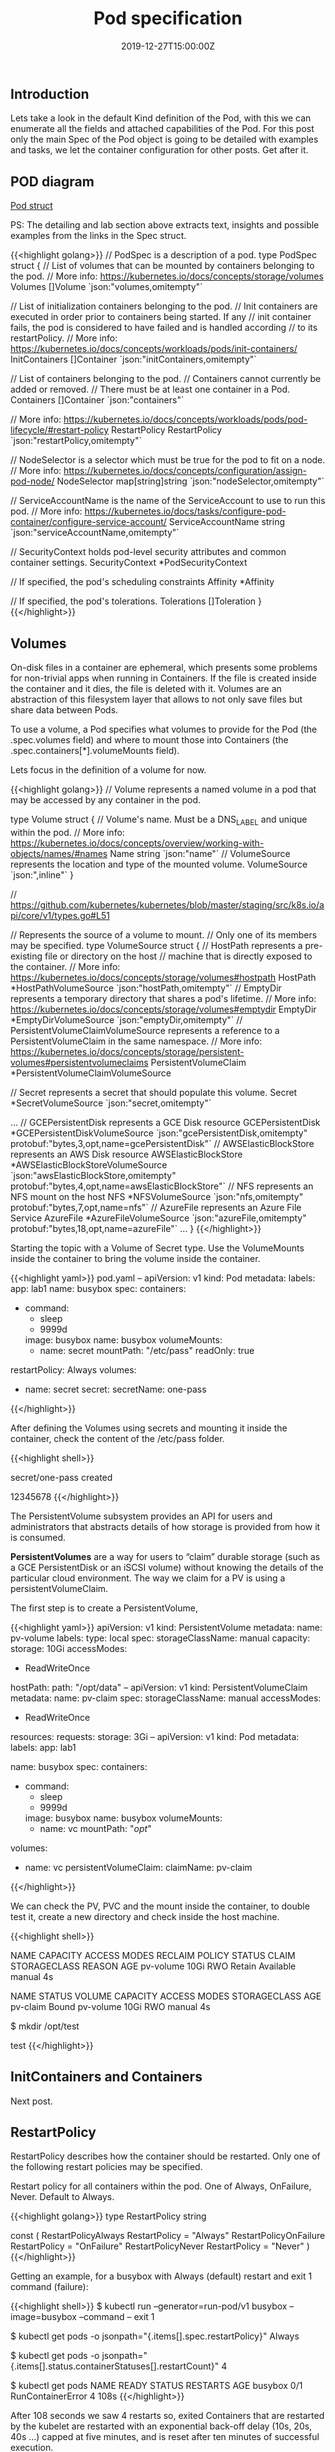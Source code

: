 #+TITLE: Pod specification
#+DATE: 2019-12-27T15:00:00Z

** Introduction

Lets take a look in the default Kind definition of the Pod, with this we can enumerate all the fields and attached capabilities of the
Pod. For this post only the main Spec of the Pod object is going to be detailed with examples and tasks, we let the container configuration
for other posts. Get after it.

** POD diagram

[[file:pod.png]]

[[https://github.com/kubernetes/kubernetes/blob/master/staging/src/k8s.io/api/core/v1/types.go#L3513][Pod struct]]

PS: The detailing and lab section above extracts text, insights and possible examples from the links in the Spec struct.

{{<highlight golang>}}
// PodSpec is a description of a pod.
type PodSpec struct {
	// List of volumes that can be mounted by containers belonging to the pod.
	// More info: https://kubernetes.io/docs/concepts/storage/volumes
	Volumes []Volume `json:"volumes,omitempty"`

	// List of initialization containers belonging to the pod.
	// Init containers are executed in order prior to containers being started. If any
	// init container fails, the pod is considered to have failed and is handled according
	// to its restartPolicy. 
	// More info: https://kubernetes.io/docs/concepts/workloads/pods/init-containers/
	InitContainers []Container `json:"initContainers,omitempty"`

	// List of containers belonging to the pod.
	// Containers cannot currently be added or removed.
	// There must be at least one container in a Pod.
	Containers []Container `json:"containers"`

	// More info: https://kubernetes.io/docs/concepts/workloads/pods/pod-lifecycle/#restart-policy
	RestartPolicy RestartPolicy `json:"restartPolicy,omitempty"`

	// NodeSelector is a selector which must be true for the pod to fit on a node.
	// More info: https://kubernetes.io/docs/concepts/configuration/assign-pod-node/
	NodeSelector map[string]string `json:"nodeSelector,omitempty"`

	// ServiceAccountName is the name of the ServiceAccount to use to run this pod.
	// More info: https://kubernetes.io/docs/tasks/configure-pod-container/configure-service-account/
	ServiceAccountName string `json:"serviceAccountName,omitempty"`

	// SecurityContext holds pod-level security attributes and common container settings.
	SecurityContext *PodSecurityContext

	// If specified, the pod's scheduling constraints
	Affinity *Affinity

	// If specified, the pod's tolerations.
	Tolerations []Toleration
}
{{</highlight>}}

** Volumes

On-disk files in a container are ephemeral, which presents some problems for non-trivial apps when running in Containers.
If the file is created inside the container and it dies, the file is deleted with it. Volumes are an abstraction of this
filesystem layer that allows to not only save files but share data between Pods.

To use a volume, a Pod specifies what volumes to provide for the Pod (the .spec.volumes field) and where to mount those into Containers (the .spec.containers[*].volumeMounts field).

Lets focus in the definition of a volume for now.

{{<highlight golang>}}
// Volume represents a named volume in a pod that may be accessed by any container in the pod.

type Volume struct {
	// Volume's name. Must be a DNS_LABEL and unique within the pod.
	// More info: https://kubernetes.io/docs/concepts/overview/working-with-objects/names/#names
	Name string `json:"name"`
	// VolumeSource represents the location and type of the mounted volume.
	VolumeSource `json:",inline"`
}

// https://github.com/kubernetes/kubernetes/blob/master/staging/src/k8s.io/api/core/v1/types.go#L51

// Represents the source of a volume to mount.
// Only one of its members may be specified.
type VolumeSource struct {
	// HostPath represents a pre-existing file or directory on the host
	// machine that is directly exposed to the container. 
	// More info: https://kubernetes.io/docs/concepts/storage/volumes#hostpath
	HostPath *HostPathVolumeSource `json:"hostPath,omitempty"`
	// EmptyDir represents a temporary directory that shares a pod's lifetime.
	// More info: https://kubernetes.io/docs/concepts/storage/volumes#emptydir
	EmptyDir *EmptyDirVolumeSource `json:"emptyDir,omitempty"`
	// PersistentVolumeClaimVolumeSource represents a reference to a PersistentVolumeClaim in the same namespace.
	// More info: https://kubernetes.io/docs/concepts/storage/persistent-volumes#persistentvolumeclaims
	PersistentVolumeClaim *PersistentVolumeClaimVolumeSource 

	// Secret represents a secret that should populate this volume.
	Secret *SecretVolumeSource `json:"secret,omitempty"`

    ... 
	// GCEPersistentDisk represents a GCE Disk resource
	GCEPersistentDisk *GCEPersistentDiskVolumeSource `json:"gcePersistentDisk,omitempty" protobuf:"bytes,3,opt,name=gcePersistentDisk"`
	// AWSElasticBlockStore represents an AWS Disk resource
	AWSElasticBlockStore *AWSElasticBlockStoreVolumeSource `json:"awsElasticBlockStore,omitempty" protobuf:"bytes,4,opt,name=awsElasticBlockStore"`
	// NFS represents an NFS mount on the host 
	NFS *NFSVolumeSource `json:"nfs,omitempty" protobuf:"bytes,7,opt,name=nfs"`
	// AzureFile represents an Azure File Service
	AzureFile *AzureFileVolumeSource `json:"azureFile,omitempty" protobuf:"bytes,18,opt,name=azureFile"`
    ...
}
{{</highlight>}}

Starting the topic with a Volume of Secret type. Use the VolumeMounts inside the container to bring the volume inside the container.

{{<highlight yaml>}}
pod.yaml
--
apiVersion: v1
kind: Pod
metadata:
  labels:
    app: lab1
  name: busybox
spec:
  containers:
  - command:
    - sleep
    - 9999d
    image: busybox
    name: busybox
    volumeMounts:
    - name: secret
      mountPath: "/etc/pass"
      readOnly: true
  restartPolicy: Always
  volumes:
  - name: secret
    secret:
      secretName: one-pass
{{</highlight>}}

After defining the Volumes using secrets and mounting it inside the container, check the content
of the /etc/pass folder.

{{<highlight shell>}}
# kubectl create secret generic one-pass --from-literal=password=1234 --from-literal=password1=5678
secret/one-pass created

# kubectl create -f pod.yaml

# kubectl exec -it busybox cat /etc/pass/password /etc/pass/password1
12345678
{{</highlight>}}

The PersistentVolume subsystem provides an API for users and administrators that abstracts details of how storage is provided from how it is consumed.

*PersistentVolumes* are a way for users to “claim” durable storage (such as a GCE PersistentDisk or an iSCSI volume) without knowing the details of the particular cloud environment.
The way we claim for a PV is using a persistentVolumeClaim.

The first step is to create a PersistentVolume, 

{{<highlight yaml>}}
apiVersion: v1
kind: PersistentVolume
metadata:
  name: pv-volume
  labels:
    type: local
spec:
  storageClassName: manual
  capacity:
    storage: 10Gi
  accessModes:
    - ReadWriteOnce
  hostPath:
    path: "/opt/data"
--
apiVersion: v1
kind: PersistentVolumeClaim
metadata:
  name: pv-claim
spec:
  storageClassName: manual
  accessModes:
    - ReadWriteOnce
  resources:
    requests:
      storage: 3Gi
--
apiVersion: v1
kind: Pod
metadata:
  labels:
    app: lab1

  name: busybox
spec:
  containers:
  - command:
    - sleep
    - 9999d
    image: busybox
    name: busybox
    volumeMounts:
    - name: vc
      mountPath: "/opt/"
  volumes:
  - name: vc
    persistentVolumeClaim:
      claimName: pv-claim
{{</highlight>}}

We can check the PV, PVC and the mount inside the container, to double test it, create a new directory and check inside the host machine.

{{<highlight shell>}}
# kubectl get pv
NAME        CAPACITY   ACCESS MODES   RECLAIM POLICY   STATUS      CLAIM   STORAGECLASS   REASON   AGE
pv-volume   10Gi       RWO            Retain           Available           manual                  4s

# kubectl get pvc
NAME       STATUS   VOLUME      CAPACITY   ACCESS MODES   STORAGECLASS   AGE
pv-claim   Bound    pv-volume   10Gi       RWO            manual         4s

# kubectl exec -it busybox bash
$ mkdir /opt/test

# docker exec -it kind-control-plane ls /opt/data/
test
{{</highlight>}}

** InitContainers and Containers

Next post.


** RestartPolicy

RestartPolicy describes how the container should be restarted. Only one of the following restart policies may be specified.

Restart policy for all containers within the pod. One of Always, OnFailure, Never. Default to Always.

{{<highlight golang>}}
type RestartPolicy string

const (
	RestartPolicyAlways    RestartPolicy = "Always"
	RestartPolicyOnFailure RestartPolicy = "OnFailure"
	RestartPolicyNever     RestartPolicy = "Never"
)
{{</highlight>}}

Getting an example, for a busybox with Always (default) restart and exit 1 command (failure):

{{<highlight shell>}}
$ kubectl run --generator=run-pod/v1 busybox --image=busybox --command -- exit 1

$ kubectl get pods -o jsonpath="{.items[].spec.restartPolicy}"
Always

$ kubectl get pods -o jsonpath="{.items[].status.containerStatuses[].restartCount}"
4

$ kubectl get pods
NAME      READY   STATUS              RESTARTS   AGE
busybox   0/1     RunContainerError   4          108s
{{</highlight>}}

After 108 seconds we saw 4 restarts so, exited Containers that are restarted by the kubelet are restarted with an exponential back-off delay (10s, 20s, 40s …) 
capped at five minutes, and is reset after ten minutes of successful execution.

Looking for one with restart Never:

{{<highlight shell>}}
$ kubectl run --generator=run-pod/v1 busybox --image=busybox --restart=Never --command -- exit 1

$ kubectl get pods -o jsonpath="{.items[].spec.restartPolicy}"
Never

$ kubectl get pods -o jsonpath="{.items[].status.containerStatuses[].restartCount}"
0

$ kubectl get pods
NAME      READY   STATUS       RESTARTS   AGE
busybox   0/1     StartError   0          104s
{{</highlight>}}

** SecurityContext

There's one curious constraint within this key, that should be used as [[https://kubernetes.io/blog/2016/08/security-best-practices-kubernetes-deployment/][best practice]]

{{<highlight yaml>}}
apiVersion: v1
kind: Pod
metadata:
  labels:
    app: lab1

  name: busybox
spec:
  containers:
  - command:
    - sleep
    - 9999d
    image: busybox
    name: busybox
  securityContext:
    runAsNonRoot: true
{{</highlight>}}

This box runs as root, since we have set the constraint lets take a look in the result:

{{<highlight shell>}}
# kubectl get pods
NAME      READY   STATUS                       RESTARTS   AGE
busybox   0/1     CreateContainerConfigError   0          39m

# Kubelet logs

kind-control-plane pod_workers.go:191] Error syncing pod xxx ("busybox_default(xxx)"), skipping: failed to "StartContainer" \
  for "busybox" with CreateContainerConfigError: "container has runAsNonRoot and image will run as root"
{{</highlight>}}

Inside the Kubelet we find the [[https://github.com/kubernetes/kubernetes/blob/d24fe8a801748953a5c34fd34faa8005c6ad1770/pkg/kubelet/kuberuntime/security_context.go#L80][verifyRunAsNonRoot]], and it returns this message in case of error, the flow for this call is (1.16):

  + kubeGenericRuntimeManager.startContainer
  + kuberuntime_manager.go:SyncPod 
  + pod_workers.go:managePodLoop - kl *Kubelet syncPod callback.

** ServiceAccountName

Processes in containers inside pods can also contact the apiserver. When they do, they are authenticated as a particular Service Account (for example, default).

You can change the service account of the pod like:

{{<highlight shell>}}
$ kubectl create sa new-service

# pod.yaml
#  serviceAccountName: new-service

$ kubectl get pods -o jsonpath="{.items[].spec.serviceAccountName}"
new-service

$ kubectl auth can-i '*' '*' --as=system:serviceaccount:new-service
no

# You need to set the correct RBAC permissions for this serviceaccount.
{{</highlight>}}

** NodeSelector & Affinity

https://kubernetes.io/docs/concepts/configuration/assign-pod-node/

{{<highlight shell>}}
$ kubectl label nodes kind-worker2 app=lab1

# pod.yaml
# nodeSelector:
#  app: lab1

$ kubectl get pods -o wide
NAME      READY   STATUS    RESTARTS   AGE   IP           NODE           NOMINATED NODE   READINESS GATES
busybox   1/1     Running   0          5s    10.244.1.2   kind-worker2   <none>           <none>
{{</highlight>}}

nodeSelector provides a very simple way to constrain pods to nodes with particular labels. The *affinity/anti-affinity* feature, greatly expands the types of constraints you can express. 

In the example we set a worker node with app=lab3 but do a required affinity of app=lab2, as result the Pod will stay Pending until a node has the new label.

{{<highlight shell>}}
$ kubectl label nodes kind-worker app=lab3 --overwrite

# pod.yaml
#  affinity:
#    nodeAffinity:
#      requiredDuringSchedulingIgnoredDuringExecution:
#        nodeSelectorTerms:
#        - matchExpressions:
#          - key: app
#            operator: In
#            values:
#            - lab2

Pod stays on Pending status

Events:
  Type     Reason            Age               From               Message
  ----     ------            ----              ----               -------
  Warning  FailedScheduling  3s (x2 over 76s)  default-scheduler  0/3 nodes are available: 3 node(s) didn't match node selector.
{{</highlight>}}

** Toleration

Node affinity, described here, is a property of pods that attracts them to a set of nodes (either as a preference or a hard requirement). 

Taints are the opposite – they allow a node to repel a set of pods.

{{<highlight shell>}}
$ kubectl taint node kind-worker app=lab2:NoSchedule

$ kubectl create -f pod.yaml # no taint
NAME      READY   STATUS              RESTARTS   AGE   IP       NODE           NOMINATED NODE   READINESS GATES
busybox   0/1     ContainerCreating   0          2s    <none>   kind-worker2   <none>           <none>

# pod.yaml
#  tolerations:
#  - key: "app"
#    operator: "Equal"
#    value: "lab2"
#    effect: "NoSchedule"

# Create with correct taint
$ kubectl create -f pod.yaml ; kubectl get pods -o wide
NAME      READY   STATUS    RESTARTS   AGE   IP           NODE          NOMINATED NODE   READINESS GATES
busybox   1/1     Running   0          5s    10.244.2.6   kind-worker   <none>           <none>
{{</highlight>}}

** Tasks

https://kubernetes.io/docs/tasks/administer-cluster/change-default-storage-class/
https://kubernetes.io/docs/tasks/administer-cluster/change-pv-reclaim-policy/
https://kubernetes.io/docs/tasks/inject-data-application/podpreset/
https://kubernetes.io/docs/tasks/configure-pod-container/configure-runasusername/
https://kubernetes.io/docs/tasks/configure-pod-container/quality-service-pod/
https://kubernetes.io/docs/tasks/configure-pod-container/configure-volume-storage/
https://kubernetes.io/docs/tasks/configure-pod-container/configure-projected-volume-storage/
https://kubernetes.io/docs/tasks/configure-pod-container/configure-persistent-volume-storage/
https://kubernetes.io/docs/tasks/configure-pod-container/configure-service-account/
https://kubernetes.io/docs/tasks/configure-pod-container/security-context/
https://kubernetes.io/docs/tasks/configure-pod-container/assign-pods-nodes/
https://kubernetes.io/docs/tasks/configure-pod-container/share-process-namespace/
